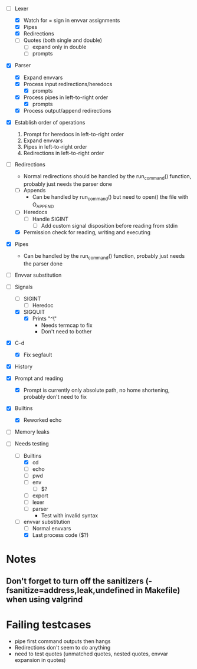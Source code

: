 + [-] Lexer
  + [X] Watch for = sign in envvar assignments
  + [X] Pipes
  + [X] Redirections
  + [ ] Quotes (both single and double)
    * [ ] expand only in double
    * [ ] prompts
+ [X] Parser
  + [X] Expand envvars
  + [X] Process input redirections/heredocs
    * [X] prompts
  + [X] Process pipes in left-to-right order
    * [X] prompts
  + [X] Process output/append redirections
+ [X] Establish order of operations
  1. Prompt for heredocs in left-to-right order
  2. Expand envvars
  3. Pipes in left-to-right order
  4. Redirections in left-to-right order
+ [-] Redirections
  + Normal redirections should be handled by the run_command() function, probably just needs the parser done
  + [ ] Appends
    + Can be handled by run_command() but need to open() the file with O_APPEND
  + [ ] Heredocs
    + [ ] Handle SIGINT
      + [ ] Add custom signal disposition before reading from stdin
  + [X] Permission check for reading, writing and executing
+ [X] Pipes
  + Can be handled by the run_command() function, probably just needs the parser done
+ [ ] Envvar substitution
+ [-] Signals
  + [ ] SIGINT
    + [ ] Heredoc
  + [X] SIGQUIT
    + [X] Prints "^\"
      + Needs termcap to fix
      + Don't need to bother
+ [X] C-d
  + [X] Fix segfault
+ [X] History
+ [X] Prompt and reading
  + [X] Prompt is currently only absolute path, no home shortening, probably don't need to fix
+ [X] Builtins
  + [X] Reworked echo
+ [ ] Memory leaks

+ [-] Needs testing
  + [-] Builtins
    + [X] cd
    + [ ] echo
    + [ ] pwd
    + [ ] env
      * [ ] $?
    + [ ] export
    + [ ] lexer
    + [ ] parser
      + Test with invalid syntax
  + [-] envvar substitution
    + [ ] Normal envvars
    + [X] Last process code ($?)
* Notes
** Don't forget to turn off the sanitizers (-fsanitize=address,leak,undefined in Makefile) when using valgrind
* Failing testcases
  * pipe first command outputs then hangs
  * Redirections don't seem to do anything
  * need to test quotes (unmatched quotes, nested quotes, envvar expansion in quotes)
